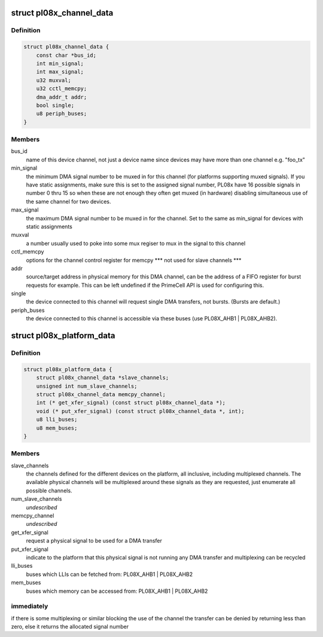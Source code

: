 .. -*- coding: utf-8; mode: rst -*-
.. src-file: include/linux/amba/pl08x.h

.. _`pl08x_channel_data`:

struct pl08x_channel_data
=========================

.. c:type:: struct pl08x_channel_data

    data structure to pass info between platform and PL08x driver regarding channel configuration

.. _`pl08x_channel_data.definition`:

Definition
----------

.. code-block:: c

    struct pl08x_channel_data {
        const char *bus_id;
        int min_signal;
        int max_signal;
        u32 muxval;
        u32 cctl_memcpy;
        dma_addr_t addr;
        bool single;
        u8 periph_buses;
    }

.. _`pl08x_channel_data.members`:

Members
-------

bus_id
    name of this device channel, not just a device name since
    devices may have more than one channel e.g. "foo_tx"

min_signal
    the minimum DMA signal number to be muxed in for this
    channel (for platforms supporting muxed signals). If you have
    static assignments, make sure this is set to the assigned signal
    number, PL08x have 16 possible signals in number 0 thru 15 so
    when these are not enough they often get muxed (in hardware)
    disabling simultaneous use of the same channel for two devices.

max_signal
    the maximum DMA signal number to be muxed in for
    the channel. Set to the same as min_signal for
    devices with static assignments

muxval
    a number usually used to poke into some mux regiser to
    mux in the signal to this channel

cctl_memcpy
    options for the channel control register for memcpy
    \*\*\* not used for slave channels \*\*\*

addr
    source/target address in physical memory for this DMA channel,
    can be the address of a FIFO register for burst requests for example.
    This can be left undefined if the PrimeCell API is used for configuring
    this.

single
    the device connected to this channel will request single DMA
    transfers, not bursts. (Bursts are default.)

periph_buses
    the device connected to this channel is accessible via
    these buses (use PL08X_AHB1 \| PL08X_AHB2).

.. _`pl08x_platform_data`:

struct pl08x_platform_data
==========================

.. c:type:: struct pl08x_platform_data

    the platform configuration for the PL08x PrimeCells.

.. _`pl08x_platform_data.definition`:

Definition
----------

.. code-block:: c

    struct pl08x_platform_data {
        struct pl08x_channel_data *slave_channels;
        unsigned int num_slave_channels;
        struct pl08x_channel_data memcpy_channel;
        int (* get_xfer_signal) (const struct pl08x_channel_data *);
        void (* put_xfer_signal) (const struct pl08x_channel_data *, int);
        u8 lli_buses;
        u8 mem_buses;
    }

.. _`pl08x_platform_data.members`:

Members
-------

slave_channels
    the channels defined for the different devices on the
    platform, all inclusive, including multiplexed channels. The available
    physical channels will be multiplexed around these signals as they are
    requested, just enumerate all possible channels.

num_slave_channels
    *undescribed*

memcpy_channel
    *undescribed*

get_xfer_signal
    request a physical signal to be used for a DMA transfer

put_xfer_signal
    indicate to the platform that this physical signal is not
    running any DMA transfer and multiplexing can be recycled

lli_buses
    buses which LLIs can be fetched from: PL08X_AHB1 \| PL08X_AHB2

mem_buses
    buses which memory can be accessed from: PL08X_AHB1 \| PL08X_AHB2

.. _`pl08x_platform_data.immediately`:

immediately
-----------

if there is some multiplexing or similar blocking the use
of the channel the transfer can be denied by returning less than zero,
else it returns the allocated signal number

.. This file was automatic generated / don't edit.

